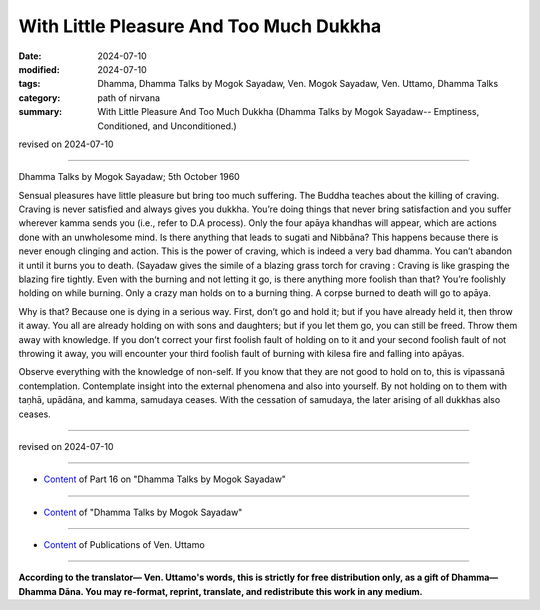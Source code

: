 ===========================================
With Little Pleasure And Too Much Dukkha
===========================================

:date: 2024-07-10
:modified: 2024-07-10
:tags: Dhamma, Dhamma Talks by Mogok Sayadaw, Ven. Mogok Sayadaw, Ven. Uttamo, Dhamma Talks
:category: path of nirvana
:summary: With Little Pleasure And Too Much Dukkha (Dhamma Talks by Mogok Sayadaw-- Emptiness, Conditioned, and Unconditioned.)

revised on 2024-07-10

------

Dhamma Talks by Mogok Sayadaw; 5th October 1960

Sensual pleasures have little pleasure but bring too much suffering. The Buddha teaches about the killing of craving. Craving is never satisfied and always gives you dukkha. You’re doing things that never bring satisfaction and you suffer wherever kamma sends you (i.e., refer to D.A process). Only the four apāya khandhas will appear, which are actions done with an unwholesome mind. Is there anything that leads to sugati and Nibbāna? This happens because there is never enough clinging and action. This is the power of craving, which is indeed a very bad dhamma. You can’t abandon it until it burns you to death. (Sayadaw gives the simile of a blazing grass torch for craving : Craving is like grasping the blazing fire tightly. Even with the burning and not letting it go, is there anything more foolish than that? You’re foolishly holding on while burning. Only a crazy man holds on to a burning thing. A corpse burned to death will go to apāya.

Why is that? Because one is dying in a serious way. First, don’t go and hold it; but if you have already held it, then throw it away. You all are already holding on with sons and daughters; but if you let them go, you can still be freed. Throw them away with knowledge. If you don’t correct your first foolish fault of holding on to it and your second foolish fault of not throwing it away, you will encounter your third foolish fault of burning with kilesa fire and falling into apāyas.

Observe everything with the knowledge of non-self. If you know that they are not good to hold on to, this is vipassanā contemplation. Contemplate insight into the external phenomena and also into yourself. By not holding on to them with taṇhā, upādāna, and kamma, samudaya ceases. With the cessation of samudaya, the later arising of all dukkhas also ceases.

------

revised on 2024-07-10

------

- `Content <{filename}pt16-content-of-part16%zh.rst>`__ of Part 16 on "Dhamma Talks by Mogok Sayadaw"

------

- `Content <{filename}content-of-dhamma-talks-by-mogok-sayadaw%zh.rst>`__ of "Dhamma Talks by Mogok Sayadaw"

------

- `Content <{filename}../publication-of-ven-uttamo%zh.rst>`__ of Publications of Ven. Uttamo

------

**According to the translator— Ven. Uttamo's words, this is strictly for free distribution only, as a gift of Dhamma—Dhamma Dāna. You may re-format, reprint, translate, and redistribute this work in any medium.**

..
  2024-07-10; create rst on 07-09